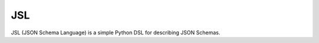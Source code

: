 JSL
===
.. image:: https://coveralls.io/repos/aromanovich/jsl/badge.svg?branch=master
    :target: https://coveralls.io/r/aromanovich/jsl?branch=master
    :alt: Coverage

.. image:: https://travis-ci.org/aromanovich/jsl.svg?branch=master
    :target: https://travis-ci.org/aromanovich/jsl
    :alt: Build Status

JSL (JSON Schema Language) is a simple Python DSL for describing JSON Schemas.